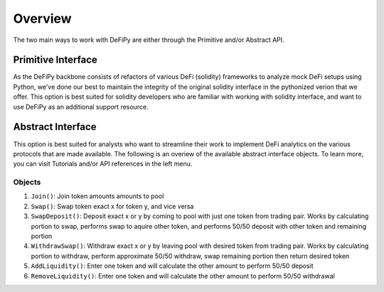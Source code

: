 Overview
===============

.. _overview:

The two main ways to work with DeFiPy are either through the Primitive and/or Abstract API.

Primitive Interface
--------------------------

As the DeFiPy backbone consists of refactors of various DeFi (solidity) frameworks to analyze mock DeFi setups using Python, we've done our best to maintain the integrity of the original solidity interface in the pythonized verion that we offer. This option is best suited for solidity developers who are familiar with working with solidity interface, and want to use DeFiPy as an additional support resource.


Abstract Interface
--------------------------

This option is best suited for analysts who want to streamline their work to implement DeFi analytics on the various protocols that are made available. The following is an overiew of the available abstract interface objects. To learn more, you can visit Tutorials and/or API references in the left menu.

.. image:: img/abstract_interface.png

Objects
++++++++++++++++++++++++++++
1. ``Join()``: Join token amounts amounts to pool
2. ``Swap()``: Swap token exact x for token y, and vice versa
3. ``SwapDeposit()``: Deposit exact x or y by coming to pool with just one token from trading pair. Works by calculating portion to swap, performs swap to aquire other token, and performs 50/50 deposit with other token and remaining portion
4. ``WithdrawSwap()``: Withdraw exact x or y by leaving pool with desired token from trading pair. Works by calculating portion to withdraw, perform approximate 50/50 withdraw, swap remaining portion then return desired token
5. ``AddLiquidity()``: Enter one token and will calculate the other amount to perform 50/50 deposit
6. ``RemoveLiquidity()``: Enter one token and will calculate the other amount to perform 50/50 withdrawal


